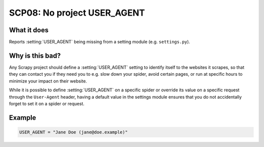 .. _scp08:

============================
SCP08: No project USER_AGENT
============================

What it does
============

Reports :setting:`USER_AGENT` being missing from a setting module (e.g.
``settings.py``).


Why is this bad?
================

Any Scrapy project should define a :setting:`USER_AGENT` setting to identify
itself to the websites it scrapes, so that they can contact you if they need
you to e.g. slow down your spider, avoid certain pages, or run at specific
hours to minimize your impact on their website.

While it is possible to define :setting:`USER_AGENT` on a specific spider or
override its value on a specific request through the ``User-Agent`` header,
having a default value in the settings module ensures that you do not
accidentally forget to set it on a spider or request.


Example
=======

.. code-block:: python

    USER_AGENT = "Jane Doe (jane@doe.example)"
